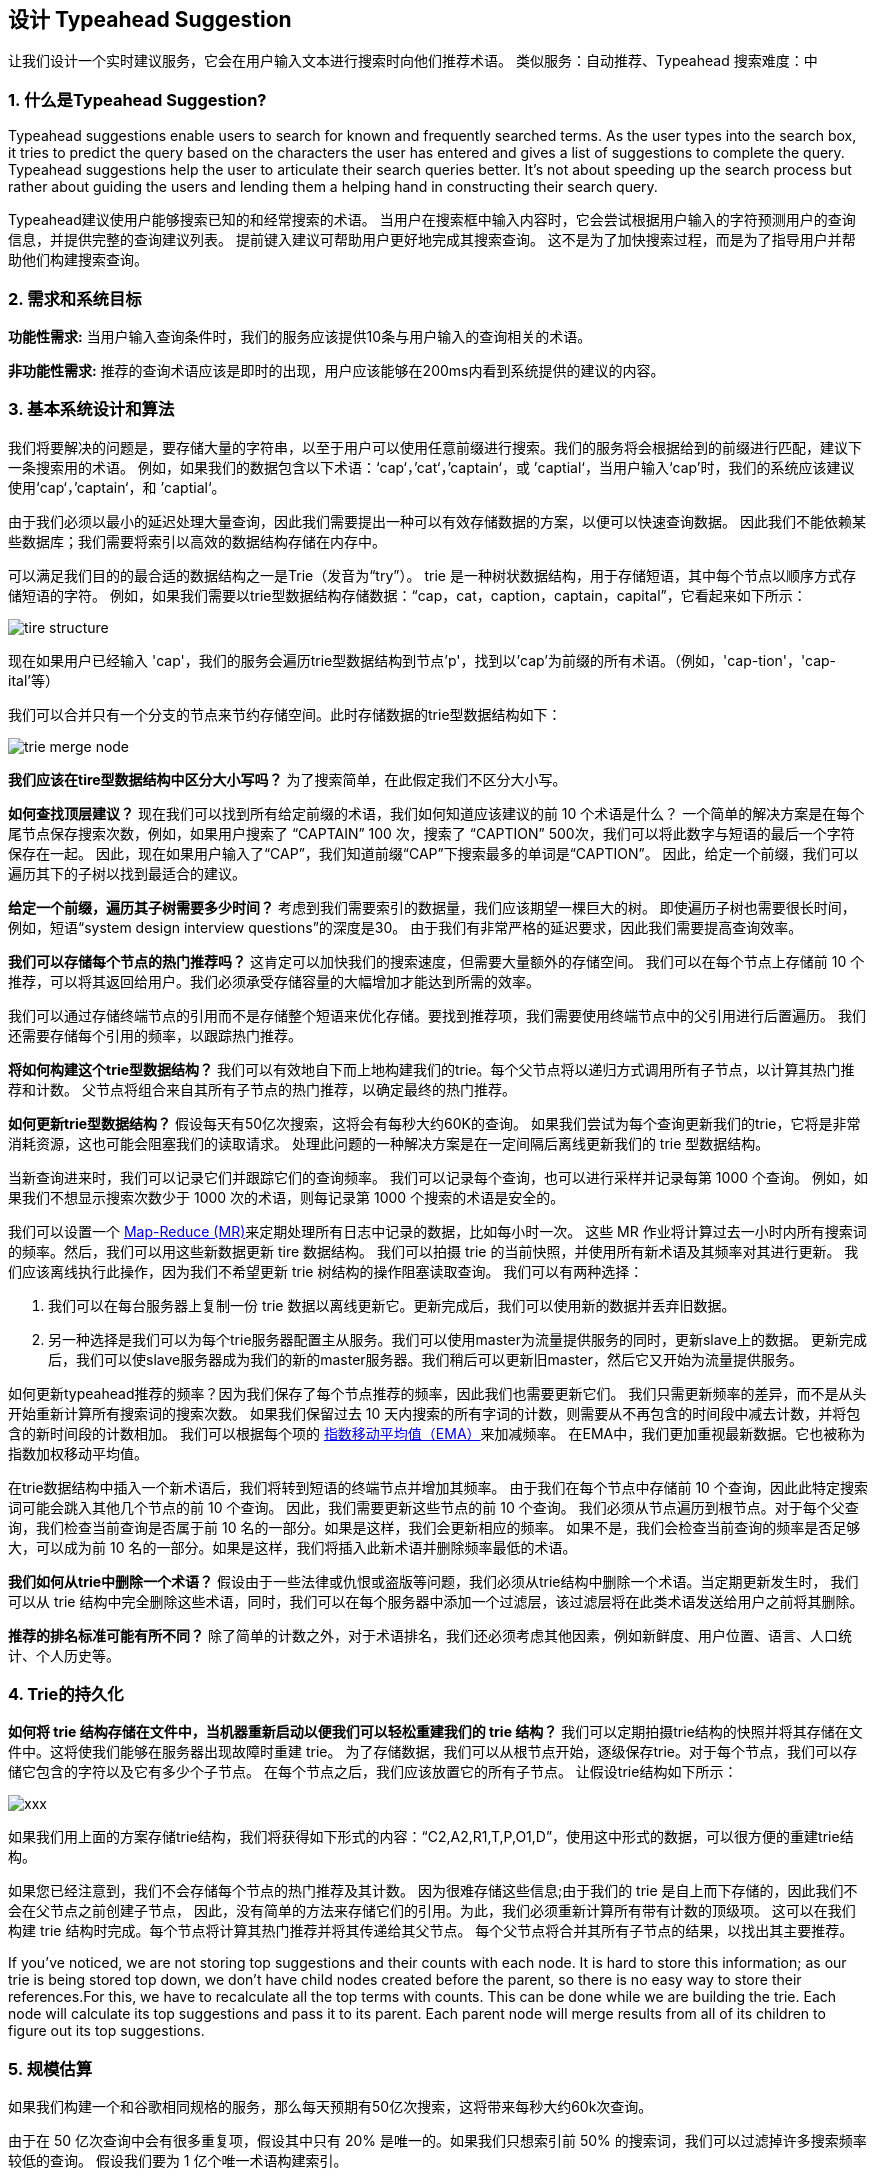 == 设计 Typeahead Suggestion

让我们设计一个实时建议服务，它会在用户输入文本进行搜索时向他们推荐术语。
类似服务：自动推荐、Typeahead 搜索难度：中

[[what_is_typehead_suggestion]]
=== 1. 什么是Typeahead Suggestion?

Typeahead suggestions enable users to search for known and frequently searched terms.
As the user types into the search box, it tries to predict the query based on the characters the user has entered and gives a list of suggestions to complete the query.
Typeahead suggestions help the user to articulate their search queries better.
It’s not about speeding up the search process but rather about guiding the users and lending them a helping hand in constructing their search query.

Typeahead建议使用户能够搜索已知的和经常搜索的术语。
当用户在搜索框中输入内容时，它会尝试根据用户输入的字符预测用户的查询信息，并提供完整的查询建议列表。
提前键入建议可帮助用户更好地完成其搜索查询。
这不是为了加快搜索过程，而是为了指导用户并帮助他们构建搜索查询。


[[requirements_and_goals_of_the_system]]
=== 2.	需求和系统目标

*功能性需求:* 当用户输入查询条件时，我们的服务应该提供10条与用户输入的查询相关的术语。

*非功能性需求:* 推荐的查询术语应该是即时的出现，用户应该能够在200ms内看到系统提供的建议的内容。

[[basic_system_design_and_algorithm]]
=== 3. 基本系统设计和算法

我们将要解决的问题是，要存储大量的字符串，以至于用户可以使用任意前缀进行搜索。我们的服务将会根据给到的前缀进行匹配，建议下一条搜索用的术语。
例如，如果我们的数据包含以下术语：‘cap‘，’cat‘，’captain‘，或 ’captial‘，当用户输入‘cap’时，我们的系统应该建议使用‘cap‘，’captain‘，和 ’captial‘。

由于我们必须以最小的延迟处理大量查询，因此我们需要提出一种可以有效存储数据的方案，以便可以快速查询数据。
因此我们不能依赖某些数据库；我们需要将索引以高效的数据结构存储在内存中。

可以满足我们目的的最合适的数据结构之一是Trie（发音为“try”）。
trie 是一种树状数据结构，用于存储短语，其中每个节点以顺序方式存储短语的字符。
例如，如果我们需要以trie型数据结构存储数据：“cap，cat，caption，captain，capital”，它看起来如下所示：

image::D:/OneDrive/桌面/system design/Typeahead/tire_structure.png[]

现在如果用户已经输入 'cap'，我们的服务会遍历trie型数据结构到节点'p'，找到以'cap'为前缀的所有术语。（例如，'cap-tion'，'cap-ital'等）

我们可以合并只有一个分支的节点来节约存储空间。此时存储数据的trie型数据结构如下：

image::D:/OneDrive/桌面/system design/Typeahead/trie_merge_node.png[]

*我们应该在tire型数据结构中区分大小写吗？* 为了搜索简单，在此假定我们不区分大小写。

*如何查找顶层建议？* 现在我们可以找到所有给定前缀的术语，我们如何知道应该建议的前 10 个术语是什么？
一个简单的解决方案是在每个尾节点保存搜索次数，例如，如果用户搜索了 “CAPTAIN” 100 次，搜索了 “CAPTION” 500次，我们可以将此数字与短语的最后一个字符保存在一起。
因此，现在如果用户输入了“CAP”，我们知道前缀“CAP”下搜索最多的单词是“CAPTION”。
因此，给定一个前缀，我们可以遍历其下的子树以找到最适合的建议。

*给定一个前缀，遍历其子树需要多少时间？* 考虑到我们需要索引的数据量，我们应该期望一棵巨大的树。
即使遍历子树也需要很长时间，例如，短语“system design interview questions”的深度是30。
由于我们有非常严格的延迟要求，因此我们需要提高查询效率。

*我们可以存储每个节点的热门推荐吗？* 这肯定可以加快我们的搜索速度，但需要大量额外的存储空间。
我们可以在每个节点上存储前 10 个推荐，可以将其返回给用户。我们必须承受存储容量的大幅增加才能达到所需的效率。

我们可以通过存储终端节点的引用而不是存储整个短语来优化存储。要找到推荐项，我们需要使用终端节点中的父引用进行后置遍历。
我们还需要存储每个引用的频率，以跟踪热门推荐。

*将如何构建这个trie型数据结构？* 我们可以有效地自下而上地构建我们的trie。每个父节点将以递归方式调用所有子节点，以计算其热门推荐和计数。
父节点将组合来自其所有子节点的热门推荐，以确定最终的热门推荐。

*如何更新trie型数据结构？* 假设每天有50亿次搜索，这将会有每秒大约60K的查询。
如果我们尝试为每个查询更新我们的trie，它将是非常消耗资源，这也可能会阻塞我们的读取请求。
处理此问题的一种解决方案是在一定间隔后离线更新我们的 trie 型数据结构。

当新查询进来时，我们可以记录它们并跟踪它们的查询频率。
我们可以记录每个查询，也可以进行采样并记录每第 1000 个查询。
例如，如果我们不想显示搜索次数少于 1000 次的术语，则每记录第 1000 个搜索的术语是安全的。

我们可以设置一个 https://en.wikipedia.org/wiki/MapReduce[Map-Reduce (MR)]来定期处理所有日志中记录的数据，比如每小时一次。
这些 MR 作业将计算过去一小时内所有搜索词的频率。然后，我们可以用这些新数据更新 tire 数据结构。
我们可以拍摄 trie 的当前快照，并使用所有新术语及其频率对其进行更新。
我们应该离线执行此操作，因为我们不希望更新 trie 树结构的操作阻塞读取查询。
我们可以有两种选择：

. 我们可以在每台服务器上复制一份 trie 数据以离线更新它。更新完成后，我们可以使用新的数据并丢弃旧数据。
. 另一种选择是我们可以为每个trie服务器配置主从服务。我们可以使用master为流量提供服务的同时，更新slave上的数据。
更新完成后，我们可以使slave服务器成为我们的新的master服务器。我们稍后可以更新旧master，然后它又开始为流量提供服务。


如何更新typeahead推荐的频率？因为我们保存了每个节点推荐的频率，因此我们也需要更新它们。
我们只需更新频率的差异，而不是从头开始重新计算所有搜索词的搜索次数。
如果我们保留过去 10 天内搜索的所有字词的计数，则需要从不再包含的时间段中减去计数，并将包含的新时间段的计数相加。
我们可以根据每个项的 https://en.wikipedia.org/wiki/Moving_average#Exponential_moving_average[指数移动平均值（EMA）]来加减频率。
在EMA中，我们更加重视最新数据。它也被称为指数加权移动平均值。



在trie数据结构中插入一个新术语后，我们将转到短语的终端节点并增加其频率。
由于我们在每个节点中存储前 10 个查询，因此此特定搜索词可能会跳入其他几个节点的前 10 个查询。
因此，我们需要更新这些节点的前 10 个查询。
我们必须从节点遍历到根节点。对于每个父查询，我们检查当前查询是否属于前 10 名的一部分。如果是这样，我们会更新相应的频率。
如果不是，我们会检查当前查询的频率是否足够大，可以成为前 10 名的一部分。如果是这样，我们将插入此新术语并删除频率最低的术语。


*我们如何从trie中删除一个术语？* 假设由于一些法律或仇恨或盗版等问题，我们必须从trie结构中删除一个术语。当定期更新发生时，
我们可以从 trie 结构中完全删除这些术语，同时，我们可以在每个服务器中添加一个过滤层，该过滤层将在此类术语发送给用户之前将其删除。

*推荐的排名标准可能有所不同？*  除了简单的计数之外，对于术语排名，我们还必须考虑其他因素，例如新鲜度、用户位置、语言、人口统计、个人历史等。


[[permanent_storage_of_the_trie]]
=== 4.	Trie的持久化


*如何将 trie 结构存储在文件中，当机器重新启动以便我们可以轻松重建我们的 trie 结构？*
我们可以定期拍摄trie结构的快照并将其存储在文件中。这将使我们能够在服务器出现故障时重建 trie。
为了存储数据，我们可以从根节点开始，逐级保存trie。对于每个节点，我们可以存储它包含的字符以及它有多少个子节点。
在每个节点之后，我们应该放置它的所有子节点。
让假设trie结构如下所示：

image::xxx[]

如果我们用上面的方案存储trie结构，我们将获得如下形式的内容：“C2,A2,R1,T,P,O1,D”，使用这中形式的数据，可以很方便的重建trie结构。

如果您已经注意到，我们不会存储每个节点的热门推荐及其计数。
因为很难存储这些信息;由于我们的 trie 是自上而下存储的，因此我们不会在父节点之前创建子节点，
因此，没有简单的方法来存储它们的引用。为此，我们必须重新计算所有带有计数的顶级项。
这可以在我们构建 trie 结构时完成。每个节点将计算其热门推荐并将其传递给其父节点。
每个父节点将合并其所有子节点的结果，以找出其主要推荐。


If you’ve noticed, we are not storing top suggestions and their counts with each node.
It is hard to store this information; as our trie is being stored top down, we don’t have child nodes created before the parent,
so there is no easy way to store their references.For this, we have to recalculate all the top terms with counts.
This can be done while we are building the trie.
Each node will calculate its top suggestions and pass it to its parent.
Each parent node will merge results from all of its children to figure out its top suggestions.

[[sacle_estimation]]
=== 5. 规模估算

如果我们构建一个和谷歌相同规格的服务，那么每天预期有50亿次搜索，这将带来每秒大约60k次查询。


由于在 50 亿次查询中会有很多重复项，假设其中只有 20% 是唯一的。如果我们只想索引前 50% 的搜索词，我们可以过滤掉许多搜索频率较低的查询。
假设我们要为 1 亿个唯一术语构建索引。


*存储评估：* 如果平均每个查询由 3 个单词组成，并且一个单词的平均长度为 5 个字符，这将为我们提供 15 个字符的平均查询大小。
假设我们需要 2 个字节来存储一个字符，我们将需要 30 个字节来存储一个平均查询。
因此，我们将需要总存储：

[source,text]
----
100 million * 30 bytes => 3 GB
----

可以预期这些数据每天都会有所增长，但我们也应该删除一些不再搜索的术语。
假设每天有 2% 的新查询，并且如果我们在过去一年中保持索引，那么我们应该期望的总存储量为：

[source,text]
----
3GB + (0.02 * 3 GB * 365 days) => 25 GB
----

[[data_partition]]
=== 6. 数据分片

虽然我们的索引可以很容易地放在一台服务器上，但我们仍然可以对它进行分区，以满足我们对更高效率和更低延迟的要求。
我们如何有效地对数据进行分区以将其分发到多个服务器上？

a. *基于范围的分区：* 加入我们根据短语的第一个字母将短语存储在单独的分区中怎么办？
因此，我们将所有以字母“A”开头的短语保存在一个分区中，并将以字母“B”开头的短语保存到另一个分区中，依此类推。
我们甚至可以将某些不太频繁出现的短语保存到同一一个数据库分区中。
使用这种静态分区方案，以便我们始终可以存储并以可预测的方式搜索术语。
+
这种方法的主要问题是它可能导致服务器不平衡，例如，如果我们决定将所有以字母“E”开头的短语放入一个数据库分区，但后来我们意识到以字母“E”开头的短语太多，无法保存到一个数据库分区。
+
可以看到，上述问题将发生在每个静态定义的方案中。
无法计算每个分区是否适合成为一台静态服务器。

b. *基于服务器最大容量的分区：* 假设我们根据服务器的最大内存容量尝试进行分区。
只要有可用的内存，就可以继续将数据存储在此服务器上。
每当子树无法放入服务器时，我们就会在此分割分区以将该范围的字符分配给该服务器，并在下一台服务器上存储后续的字符串子树，以重复此过程。
假设第一个尝试的服务器是可以存储从“A”到“AABC”的所有短语，这意味着在下一个服务器将从“AABD”开始存储。
如果第二台服务器最多可以存储到“BXA”，那么下一台服务器将从“BXB”开始存储，依此类推。
在这种分区方案中，可以保留一个哈希表来快速查询：+
服务器 1，A-AABC +
服务器 2，AABD-BXA +
服务器 3， BXB-CDA +
对于查询，如果用户键入了“A”，必须同时查询服务器 1 和 2 以找到最佳建议。
当用户键入“AA”时，仍然需要查询服务器 1 和 2，但是当用户键入“AAA”时，只需要查询服务器 1。
+
可以在尝试服务器前面加一个负载均衡器，它可以存储此映射关系和重定向流量。
此外，如果我们从多个服务器进行查询，要么需要在服务器端合并结果以计算最终的最佳结果，要么让在客户端合并结果计算最佳结果。
如果更喜欢在服务器端执行此操作，我们需要在负载均衡器和尝试服务器之间引入另一层服务器（称之为聚合器）。
这些服务器将聚合来自多个尝试服务器的结果，并将排名靠前的结果返回给客户端。
+
基于最大容量的分区仍会带来热点问题，例如，如果对以“cap”开头的术语有很多查询，则与其他服务器相比，将具有高负载。

c. *基于术语哈希值的分区：* 每个术语都将使用哈希函数生成一个服务器编号，然后将术语存储在该服务器上。
这将使术语随机分布，从而最大限度地减少热点问题。
要找到一个术语的预建议结果，必须查询所有服务器，然后汇总结果。

[[cache]]
=== 7. 缓存

我们应该意识到，缓存搜索最多的词对。服务非常有帮助。
将有一小部分查询产生大部分的流量。
我们可以在尝试服务器前面部署单独的缓存服务器，其中包含最常搜索的术语及其预置建议。
应用程序服务器应该在访问尝试服务器之前，在这些缓存服务器上查询是否具有所需的搜索词。

还可以构建一个简单的机器学习（ML）模型，该模型可以尝试根据简单的计数、个性化或趋势数据等来预测每个建议的搜索次数，并缓存这些术语。


[[replication_and_load_balancer]]
=== 8. 备份和负载均衡器

应该为尝试服务器提供副本，以实现负载平衡和容错。
还需要一个负载均衡器来跟踪我们的数据分区方案并根据前缀重定向流量。

[[fault_tolerance]]
=== 9. 容错

当尝试服务器出现故障时会发生什么？
如上所述，可以有一个主从配置；如果主设备死亡，则从设备可以在故障转移后接管主设备。
任何恢复的服务器都可以根据上次快照重建尝试服务器。

[[typeahead_client]]
=== 10. Typeahead Client

We can perform the following optimizations on the client to improve user’s experience:

1. The client should only try hitting the server if the user has not pressed any key for 50ms.

2. If the user is constantly typing, the client can cancel the in-progress requests.
3. Initially, the client can wait until the user enters a couple of characters.
4. Clients can pre-fetch some data from the server to save future requests.
5. Clients can store the recent history of suggestions locally.
Recent history has a very high rate of being reused.
6. Establishing an early connection with the server turns out to be one of the most important factors.
As soon as the user opens the search engine website, the client can open a connection with the server.
So when a user types in the first character, the client doesn’t waste time in establishing the connection.
7. The server can push some part of their cache to CDNs and Internet Service Providers (ISPs) for efficiency.

[[personalization]]
=== 11. Personalization

Users will receive some typeahead suggestions based on their historical searches, location, language, etc.
We can store the personal history of each user separately on the server and cache them on the client too.
The server can add these personalized terms in the final set before sending it to the user.
Personalized searches should always come before others.
